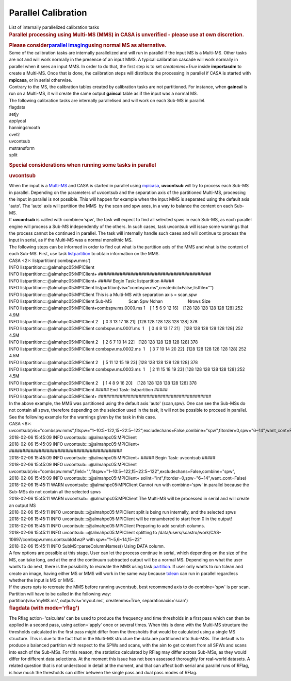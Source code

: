 .. container::
   :name: viewlet-above-content-title

Parallel Calibration
====================

.. container::
   :name: viewlet-below-content-title

.. container:: documentDescription description

   List of internally parallelized calibration tasks

.. container:: section
   :name: viewlet-above-content-body

.. container:: section
   :name: content-core

   .. container::
      :name: parent-fieldname-text

      .. container::

         .. rubric:: Parallel processing using Multi-MS (MMS) in CASA is
            unverified - please use at own discretion.
            :name: parallel-processing-using-multi-ms-mms-in-casa-is-unverified---please-use-at-own-discretion.

         .. rubric:: Please consider\ `parallel
            imaging <https://casa.nrao.edu/casadocs-devel/stable/parallel-processing/parallel-imaging>`__\ using
            normal MS as alternative.
            :name: please-consider-parallel-imaging-using-normal-ms-as-alternative.

      .. container::

          

      .. container::

         Some of the calibration tasks are internally parallelized and
         will run in parallel if the input MS is a Multi-MS. Other tasks
         are not and will work normally in the presence of an input MMS.
         A typical calibration cascade will work normally in parallel
         when it sees an input MMS. In order to do that, the first step
         is to set *createmms=True* inside **importasdm** to create a
         Multi-MS. Once that is done, the calibration steps will
         distribute the processing in parallel if CASA is started with
         **mpicasa**, or in serial otherwise.

      .. container::

          

      .. container::

         Contrary to the MS, the calibration tables created by
         calibration tasks are not partitioned. For instance, when
         **gaincal** is run on a Multi-MS, it will create the same
         output **gaincal** table as if the input was a normal MS.

      .. container::

          

      .. container::

         The following calibration tasks are internally parallelised and
         will work on each Sub-MS in parallel.

      .. container::

         .. container::

            flagdata

         .. container::

            setjy

         .. container::

            applycal

         .. container::

            hanningsmooth

         .. container::

            cvel2

         .. container::

            uvcontsub

         .. container::

            mstransform

         .. container::

            split

         .. container::

             

         .. rubric:: Special considerations when running some tasks in
            parallel
            :name: special-considerations-when-running-some-tasks-in-parallel

         .. rubric:: uvcontsub
            :name: uvcontsub

         .. container::

            When the input is a
            `Multi-MS <https://casa.nrao.edu/casadocs-devel/stable/parallel-processing/the-multi-ms>`__
            and CASA is started in parallel using
            `mpicasa <https://casa.nrao.edu/casadocs-devel/stable/parallel-processing/parallelization-control>`__,
            **uvcontsub** will try to process each Sub-MS in parallel.
            Depending on the parameters of uvcontsub and the separation
            axis of the partitioned Multi-MS, processing the input in
            parallel is not possible. This will happen for example when
            the input MMS is separated using the default axis 'auto'.
            The 'auto' axis will partition the MMS  by the scan and spw
            axes, in a way to balance the content on each Sub-MS.

         .. container::

             

         .. container::

            If **uvcontsub** is called with combine='spw', the task will
            expect to find all selected spws in each Sub-MS, as each
            parallel engine will process a Sub-MS independently of the
            others. In such cases, task uvcontsub will issue some
            warnings that the process cannot be continued in parallel.
            The task will internally handle such cases and will continue
            to process the input in serial, as if the Multi-MS was a
            normal monolithic MS.

         .. container::

             

         .. container::

            The following steps can be informed in order to find out
            what is the partition axis of the MMS and what is the
            content of each Sub-MS. First, use task
            `listpartition <https://casa.nrao.edu/casadocs-devel/stable/global-task-list/task_listpartition>`__
            to obtain information on the MMS.

         .. container::

            .. container:: casa-input-box

               | CASA <2>: listpartition('combspw.mms')
               | INFO listpartition::::@almahpc05:MPIClient
               | INFO listpartition::::@almahpc05:MPIClient+
                 ##########################################
               | INFO listpartition::::@almahpc05:MPIClient+ ##### Begin
                 Task: listpartition #####
               | INFO listpartition::::@almahpc05:MPIClient
                 listpartition(vis="combspw.ms",createdict=False,listfile="")
               | INFO listpartition::::@almahpc05:MPIClient This is a
                 Multi-MS with separation axis = scan,spw
               | INFO listpartition::::@almahpc05:MPIClient
                 Sub-MS              Scan Spw                
                 Nchan                     Nrows Size
               | INFO
                 listpartition::::@almahpc05:MPIClient+combspw.ms.0000.ms 
                 1    [ 1 5 6 9 12 16]    [128 128 128 128 128 128]
                 252   4.9M
               | INFO
                 listpartition::::@almahpc05:MPIClient                    
                 2    [ 0 3 13 17 18 21]  [128 128 128 128 128 128] 378
               | INFO listpartition::::@almahpc05:MPIClient
                 combspw.ms.0001.ms  1    [ 0 4 8 13 17 21]   [128 128
                 128 128 128 128] 252   4.5M
               | INFO
                 listpartition::::@almahpc05:MPIClient                    
                 2    [ 2 6 7 10 14 22]   [128 128 128 128 128 128] 378
               | INFO listpartition::::@almahpc05:MPIClient
                 combspw.ms.0002.ms  1    [ 3 7 10 14 20 22]  [128 128
                 128 128 128 128] 252   4.5M
               | INFO
                 listpartition::::@almahpc05:MPIClient                    
                 2    [ 5 11 12 15 19 23] [128 128 128 128 128 128] 378
               | INFO listpartition::::@almahpc05:MPIClient
                 combspw.ms.0003.ms  1    [ 2 11 15 18 19 23] [128 128
                 128 128 128 128] 252   4.5M
               | INFO
                 listpartition::::@almahpc05:MPIClient                    
                 2    [ 1 4 8 9 16 20]    [128 128 128 128 128 128] 378
               | INFO listpartition::::@almahpc05:MPIClient ##### End
                 Task: listpartition #####
               | INFO listpartition::::@almahpc05:MPIClient+
                 ##########################################

         .. container::

            In the above example, the MMS was partitioned using the
            default axis 'auto' (scan,spw). One can see the Sub-MSs do
            not contain all spws, therefore depending on the selection
            used in the task, it will not be possible to proceed in
            parallel. See the following example for the warnings given
            by the task in this case.

         .. container::

            .. container:: casa-input-box

               | CASA <8>:
                 uvcontsub(vis="combspw.mms",fitspw="1~10:5~122,15~22:5~122",excludechans=False,combine="spw",fitorder=0,spw="6~14",want_cont=False)
               | 2018-02-06 15:45:09 INFO
                 uvcontsub::::@almahpc05:MPIClient
               | 2018-02-06 15:45:09 INFO
                 uvcontsub::::@almahpc05:MPIClient+
                 ##########################################
               | 2018-02-06 15:45:09 INFO
                 uvcontsub::::@almahpc05:MPIClient+ ##### Begin Task:
                 uvcontsub #####
               | 2018-02-06 15:45:09 INFO
                 uvcontsub::::@almahpc05:MPIClient
                 uvcontsub(vis="combspw.mms",field="",fitspw="1~10:5~122,15~22:5~122",excludechans=False,combine="spw",
               | 2018-02-06 15:45:09 INFO
                 uvcontsub::::@almahpc05:MPIClient+
                 solint="int",fitorder=0,spw="6~14",want_cont=False)
               | 2018-02-06 15:45:11 WARN
                 uvcontsub::::@almahpc05:MPIClient Cannot run with
                 combine='spw' in parallel because the Sub-MSs do not
                 contain all the selected spws
               | 2018-02-06 15:45:11 WARN
                 uvcontsub::::@almahpc05:MPIClient The Multi-MS will be
                 processed in serial and will create an output MS
               | 2018-02-06 15:45:11 INFO
                 uvcontsub::::@almahpc05:MPIClient split is being run
                 internally, and the selected spws
               | 2018-02-06 15:45:11 INFO
                 uvcontsub::::@almahpc05:MPIClient will be renumbered to
                 start from 0 in the output!
               | 2018-02-06 15:45:11 INFO
                 uvcontsub::::@almahpc05:MPIClient Preparing to add
                 scratch columns.
               | 2018-02-06 15:45:11 INFO
                 uvcontsub::::@almahpc05:MPIClient splitting to
                 /data/users/scastro/work/CAS-10697/combspw.mms.contsubId4wzP
                 with spw="1~5,6~14,15~22"
               | 2018-02-06 15:45:11 INFO SubMS::parseColumnNames()
                 Using DATA column.

         .. container::

            A few options are possible at this stage. User can let the
            process continue in serial, which depending on the size of
            the MS, can take long, and at the end the continuum
            subtracted output will be a normal MS. Depending on what the
            user wants to do next, there is the possibility to recreate
            the MMS using task
            `partition <https://casa.nrao.edu/casadocs-devel/stable/global-task-list/task_partition>`__.
            If user only wants to run tclean and create an image, having
            either MS or MMS will work in the same way because
            `tclean <https://casa.nrao.edu/casadocs-devel/stable/global-task-list/task_tclean>`__
            can run in parallel regardless whether the input is MS or
            MMS.

         .. container::

             

         .. container::

            If the users opts to recreate the MMS before running
            uvcontsub, best recommend axis to do combine='spw' is per
            scan. Partition will have to be called in the following way:

         .. container::

             

         .. container::

            .. container:: casa-input-box

               partition(vis='myMS.ms', outputvis='myout.ms',
               createmms=True, separationaxis='scan')

         .. container::

            .. rubric::  
               :name: section

            .. rubric:: flagdata (with mode='rflag')
               :name: flagdata-with-moderflag

            .. container::

               The Rflag action='calculate' can be used to produce the
               frequency and time thresholds in a first pass which can
               then be applied in a second pass, using action='apply'
               once or several times. When this is done with the
               Multi-MS structure the thresholds calculated in the first
               pass might differ from the thresholds that would be
               calculated using a single MS structure. This is due to
               the fact that in the Multi-MS structure the data are
               partitioned into Sub-MSs. The default is to produce a
               balanced partition with respect to the SPWs and scans,
               with the aim to get content from all SPWs and scans into
               each of the Sub-MSs. For this reason, the statistics
               calculated by RFlag may differ across Sub-MSs, as they
               would differ for different data selections. At the moment
               this issue has not been assessed thoroughly for
               real-world datasets. A related question that is not
               understood in detail at the moment, and that can affect
               both serial and parallel runs of RFlag, is how much the
               thresholds can differ between the single pass and dual
               pass modes of RFlag.

            .. container::

                

.. container:: section
   :name: viewlet-below-content-body
